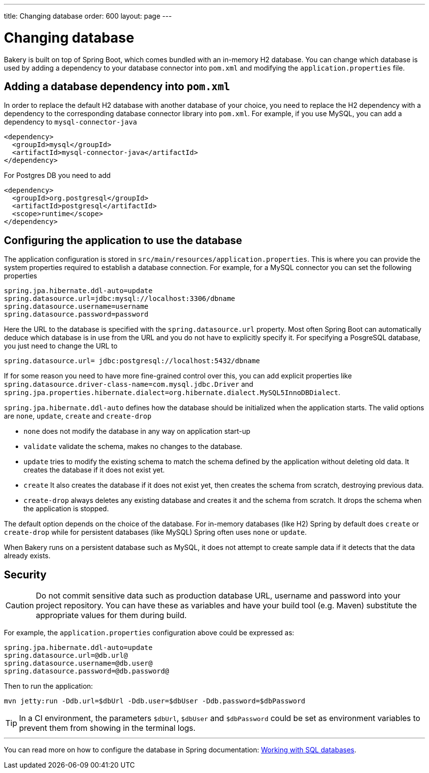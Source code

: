 ---
title: Changing database
order: 600
layout: page
---

[[changing-database]]
= Changing database

Bakery is built on top of Spring Boot, which comes bundled with an in-memory H2 database. You can change which database is used by adding a dependency to your database connector into `pom.xml` and modifying the `application.properties` file.

== Adding a database dependency into `pom.xml`

In order to replace the default H2 database with another database of your choice, you need to replace the H2 dependency with a dependency to the corresponding database connector library into `pom.xml`. For example, if you use MySQL, you can add a dependency to `mysql-connector-java`

```xml
<dependency>
  <groupId>mysql</groupId>
  <artifactId>mysql-connector-java</artifactId>
</dependency>
```

For Postgres DB you need to add

```xml
<dependency>
  <groupId>org.postgresql</groupId>
  <artifactId>postgresql</artifactId>
  <scope>runtime</scope>
</dependency>
```

== Configuring the application to use the database

The application configuration is stored in `src/main/resources/application.properties`. This is where you can provide the system properties required to establish a database connection. For example, for a MySQL connector you can set the following properties

```
spring.jpa.hibernate.ddl-auto=update
spring.datasource.url=jdbc:mysql://localhost:3306/dbname
spring.datasource.username=username
spring.datasource.password=password
```

Here the URL to the database is specified with the `spring.datasource.url` property. Most often Spring Boot can automatically deduce which database is in use from the URL and you do not have to explicitly specify it. For specifying a PosgreSQL database, you just need to change the URL to

```
spring.datasource.url= jdbc:postgresql://localhost:5432/dbname
```

If for some reason you need to have more fine-grained control over this, you can add explicit properties like `spring.datasource.driver-class-name=com.mysql.jdbc.Driver` and `spring.jpa.properties.hibernate.dialect=org.hibernate.dialect.MySQL5InnoDBDialect`.

`spring.jpa.hibernate.ddl-auto` defines how the database should be initialized when the application starts. The valid options are `none`, `update`, `create` and `create-drop`

* `none` does not modify the database in any way on application start-up
* `validate` validate the schema, makes no changes to the database.
* `update` tries to modify the existing schema to match the schema defined by the application without deleting old data. It creates the database if it does not exist yet.
* `create` It also creates the database if it does not exist yet, then creates the schema from scratch, destroying previous data.
* `create-drop` always deletes any existing database and creates it and the schema from scratch. It drops the schema when the application is stopped.

The default option depends on the choice of the database. For in-memory databases (like H2) Spring by default does `create` or `create-drop` while for persistent databases (like MySQL) Spring often uses `none` or `update`.

When Bakery runs on a persistent database such as MySQL, it does not attempt to create sample data if it detects that the data already exists.

== Security

CAUTION: Do not commit sensitive data such as production database URL, username and password into your project repository. You can have these as variables and have your build tool (e.g. Maven) substitute the appropriate values for them during build.

For example, the `application.properties` configuration above could be expressed as:

```
spring.jpa.hibernate.ddl-auto=update
spring.datasource.url=@db.url@
spring.datasource.username=@db.user@
spring.datasource.password=@db.password@
```

Then to run the application:

```
mvn jetty:run -Ddb.url=$dbUrl -Ddb.user=$dbUser -Ddb.password=$dbPassword
```

TIP: In a CI environment, the parameters `$dbUrl`, `$dbUser` and `$dbPassword` could be set as environment variables to prevent them from showing in the terminal logs.

'''

You can read more on how to configure the database in Spring documentation: https://docs.spring.io/spring-boot/docs/current/reference/html/boot-features-sql.html[Working with SQL databases].

